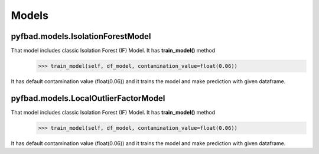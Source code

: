 Models
=====

pyfbad.models.IsolationForestModel
----------------------------------
That model includes classic Isolation Forest (IF) Model. It has **train_model()** method
   >>> train_model(self, df_model, contamination_value=float(0.06)) 
It has default contamination value (float(0.06)) and it trains the model and make prediction with given dataframe.

pyfbad.models.LocalOutlierFactorModel
--------------------------------------
That model includes classic Isolation Forest (IF) Model. It has **train_model()** method
   >>> train_model(self, df_model, contamination_value=float(0.06)) 
It has default contamination value (float(0.06)) and it trains the model and make prediction with given dataframe.


.. autosummary::
   :toctree: generated

   PYFBAD
